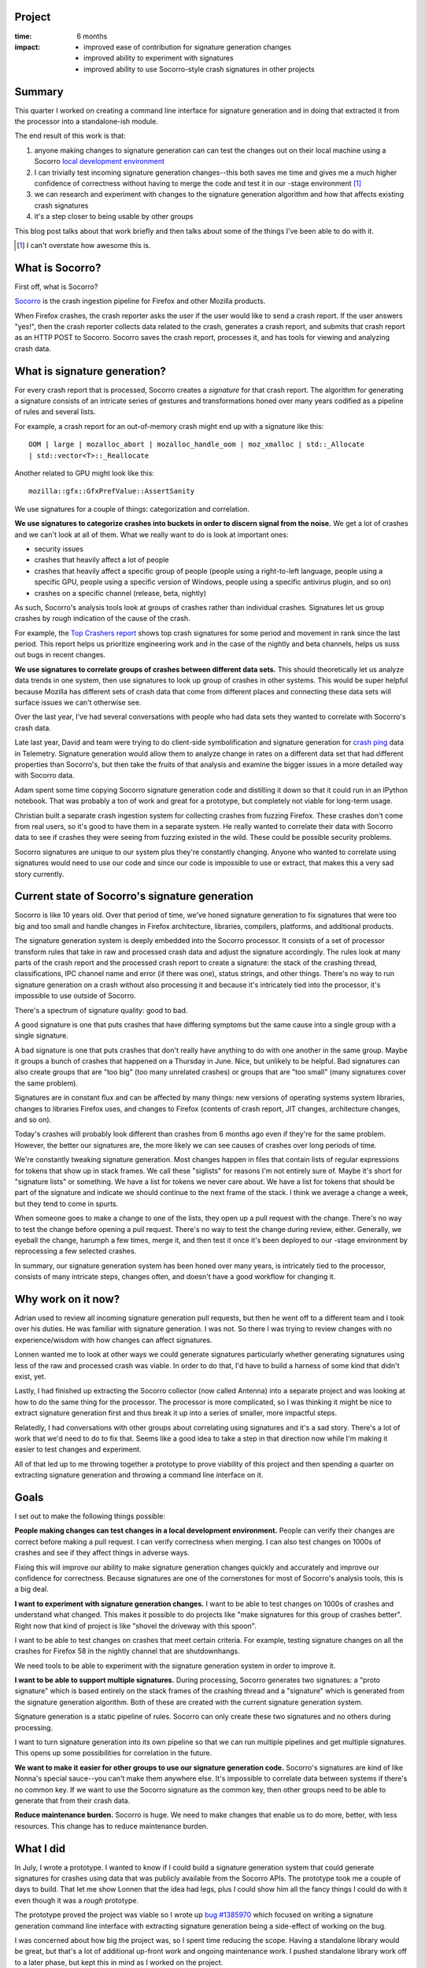 .. title: Socorro signature generation overhaul and command line interface: retrospective (2017)
.. slug: socorro_signature_generation
.. date: 2017-10-06 9:00
.. tags: mozilla, work, socorro, dev, python, story, retrospective

Project
=======

:time: 6 months
:impact:
    * improved ease of contribution for signature generation changes
    * improved ability to experiment with signatures
    * improved ability to use Socorro-style crash signatures in other projects


Summary
=======

This quarter I worked on creating a command line interface for signature
generation and in doing that extracted it from the processor into a
standalone-ish module.

The end result of this work is that:

1. anyone making changes to signature generation can can test the changes out on
   their local machine using a Socorro `local development environment
   <http://socorro.readthedocs.io/en/latest/gettingstarted.html>`_

2. I can trivially test incoming signature generation changes--this both saves
   me time and gives me a much higher confidence of correctness without having
   to merge the code and test it in our -stage environment [#]_

3. we can research and experiment with changes to the signature generation
   algorithm and how that affects existing crash signatures

4. it's a step closer to being usable by other groups

This blog post talks about that work briefly and then talks about some of the
things I've been able to do with it.


.. [#] I can't overstate how awesome this is.

.. TEASER_END


What is Socorro?
================

First off, what is Socorro?

`Socorro <https://github.com/mozilla-services/socorro>`_ is the crash ingestion
pipeline for Firefox and other Mozilla products.

When Firefox crashes, the crash reporter asks the user if the user would like to
send a crash report. If the user answers "yes!", then the crash reporter
collects data related to the crash, generates a crash report, and submits that
crash report as an HTTP POST to Socorro. Socorro saves the crash report,
processes it, and has tools for viewing and analyzing crash data.


What is signature generation?
=============================

For every crash report that is processed, Socorro creates a *signature* for that
crash report. The algorithm for generating a signature consists of an intricate
series of gestures and transformations honed over many years codified as a
pipeline of rules and several lists.

For example, a crash report for an out-of-memory crash might end up with a
signature like this::

  OOM | large | mozalloc_abort | mozalloc_handle_oom | moz_xmalloc | std::_Allocate
  | std::vector<T>::_Reallocate 


Another related to GPU might look like this::

 	mozilla::gfx::GfxPrefValue::AssertSanity 


We use signatures for a couple of things: categorization and correlation.

**We use signatures to categorize crashes into buckets in order to discern
signal from the noise.** We get a lot of crashes and we can't look at all of
them. What we really want to do is look at important ones:

* security issues
* crashes that heavily affect a lot of people
* crashes that heavily affect a specific group of people (people using a
  right-to-left language, people using a specific GPU, people using a specific
  version of Windows, people using a specific antivirus plugin, and so on)
* crashes on a specific channel (release, beta, nightly)

As such, Socorro's analysis tools look at groups of crashes rather than
individual crashes. Signatures let us group crashes by rough indication of the
cause of the crash.

For example, the `Top Crashers report
<https://crash-stats.mozilla.com/topcrashers/?product=Firefox>`_ shows top crash
signatures for some period and movement in rank since the last period. This
report helps us prioritize engineering work and in the case of the nightly and
beta channels, helps us suss out bugs in recent changes.

**We use signatures to correlate groups of crashes between different data
sets.** This should theoretically let us analyze data trends in one system, then
use signatures to look up group of crashes in other systems. This would be super
helpful because Mozilla has different sets of crash data that come from
different places and connecting these data sets will surface issues we can't
otherwise see.

Over the last year, I've had several conversations with people who had data sets
they wanted to correlate with Socorro's crash data.

Late last year, David and team were trying to do client-side symbolification and
signature generation for `crash ping
<https://firefox-source-docs.mozilla.org/toolkit/components/telemetry/telemetry/data/crash-ping.html>`_
data in Telemetry. Signature generation would allow them to analyze change in
rates on a different data set that had different properties than Socorro's, but
then take the fruits of that analysis and examine the bigger issues in a more
detailed way with Socorro data.

Adam spent some time copying Socorro signature generation code and distilling it
down so that it could run in an IPython notebook. That was probably a ton of
work and great for a prototype, but completely not viable for long-term usage.

Christian built a separate crash ingestion system for collecting crashes from
fuzzing Firefox. These crashes don't come from real users, so it's good to have
them in a separate system. He really wanted to correlate their data with Socorro
data to see if crashes they were seeing from fuzzing existed in the wild. These
could be possible security problems.

Socorro signatures are unique to our system plus they're constantly changing.
Anyone who wanted to correlate using signatures would need to use our code and
since our code is impossible to use or extract, that makes this a very sad story
currently.


Current state of Socorro's signature generation
===============================================

Socorro is like 10 years old. Over that period of time, we've honed signature
generation to fix signatures that were too big and too small and handle changes
in Firefox architecture, libraries, compilers, platforms, and additional
products.

The signature generation system is deeply embedded into the Socorro processor.
It consists of a set of processor transform rules that take in raw and processed
crash data and adjust the signature accordingly. The rules look at many parts of
the crash report and the processed crash report to create a signature: the stack
of the crashing thread, classifications, IPC channel name and error (if there
was one), status strings, and other things. There's no way to run signature
generation on a crash without also processing it and because it's intricately
tied into the processor, it's impossible to use outside of Socorro.

There's a spectrum of signature quality: good to bad.

A good signature is one that puts crashes that have differing symptoms but the
same cause into a single group with a single signature.

A bad signature is one that puts crashes that don't really have anything to do
with one another in the same group. Maybe it groups a bunch of crashes that
happened on a Thursday in June. Nice, but unlikely to be helpful. Bad signatures
can also create groups that are "too big" (too many unrelated crashes) or groups
that are "too small" (many signatures cover the same problem).

Signatures are in constant flux and can be affected by many things: new versions
of operating systems system libraries, changes to libraries Firefox uses, and
changes to Firefox (contents of crash report, JIT changes, architecture changes,
and so on).

Today's crashes will probably look different than crashes from 6 months ago even
if they're for the same problem. However, the better our signatures are, the
more likely we can see causes of crashes over long periods of time.

We're constantly tweaking signature generation. Most changes happen in files
that contain lists of regular expressions for tokens that show up in stack
frames. We call these "siglists" for reasons I'm not entirely sure of. Maybe
it's short for "signature lists" or something. We have a list for tokens we
never care about. We have a list for tokens that should be part of the signature
and indicate we should continue to the next frame of the stack. I think we
average a change a week, but they tend to come in spurts.

When someone goes to make a change to one of the lists, they open up a pull
request with the change. There's no way to test the change before opening a pull
request. There's no way to test the change during review, either. Generally, we
eyeball the change, harumph a few times, merge it, and then test it once it's
been deployed to our -stage environment by reprocessing a few selected crashes.

In summary, our signature generation system has been honed over many years, is
intricately tied to the processor, consists of many intricate steps, changes
often, and doesn't have a good workflow for changing it.


Why work on it now?
===================

Adrian used to review all incoming signature generation pull requests, but then
he went off to a different team and I took over his duties. He was familiar with
signature generation. I was not. So there I was trying to review changes with no
experience/wisdom with how changes can affect signatures.

Lonnen wanted me to look at other ways we could generate signatures particularly
whether generating signatures using less of the raw and processed crash was
viable. In order to do that, I'd have to build a harness of some kind that
didn't exist, yet.

Lastly, I had finished up extracting the Socorro collector (now called Antenna)
into a separate project and was looking at how to do the same thing for the
processor. The processor is more complicated, so I was thinking it might be nice
to extract signature generation first and thus break it up into a series of
smaller, more impactful steps.

Relatedly, I had conversations with other groups about correlating using
signatures and it's a sad story. There's a lot of work that we'd need to do to
fix that. Seems like a good idea to take a step in that direction now while I'm
making it easier to test changes and experiment.

All of that led up to me throwing together a prototype to prove viability of
this project and then spending a quarter on extracting signature generation and
throwing a command line interface on it.


Goals
=====

I set out to make the following things possible:

**People making changes can test changes in a local development environment.**
People can verify their changes are correct before making a pull request. I can
verify correctness when merging. I can also test changes on 1000s of crashes and
see if they affect things in adverse ways.

Fixing this will improve our ability to make signature generation changes
quickly and accurately and improve our confidence for correctness. Because
signatures are one of the cornerstones for most of Socorro's analysis tools,
this is a big deal.


**I want to experiment with signature generation changes.** I want to be able to
test changes on 1000s of crashes and understand what changed. This makes it
possible to do projects like "make signatures for this group of crashes better".
Right now that kind of project is like "shovel the driveway with this spoon".

I want to be able to test changes on crashes that meet certain criteria. For
example, testing signature changes on all the crashes for Firefox 58 in the
nightly channel that are shutdownhangs.

We need tools to be able to experiment with the signature generation system in
order to improve it.


**I want to be able to support multiple signatures.** During processing, Socorro
generates two signatures: a "proto signature" which is based entirely on the
stack frames of the crashing thread and a "signature" which is generated from
the signature generation algorithm. Both of these are created with the current
signature generation system.

Signature generation is a static pipeline of rules. Socorro can only create
these two signatures and no others during processing.

I want to turn signature generation into its own pipeline so that we can run
multiple pipelines and get multiple signatures. This opens up some possibilities
for correlation in the future.


**We want to make it easier for other groups to use our signature generation
code.** Socorro's signatures are kind of like Nonna's special sauce--you can't
make them anywhere else. It's impossible to correlate data between systems if
there's no common key. If we want to use the Socorro signature as the common key,
then other groups need to be able to generate that from their crash data.


**Reduce maintenance burden.** Socorro is huge. We need to make changes that
enable us to do more, better, with less resources. This change has to reduce
maintenance burden.


What I did
==========

In July, I wrote a prototype. I wanted to know if I could build a signature
generation system that could generate signatures for crashes using data that was
publicly available from the Socorro APIs. The prototype took me a couple of days
to build. That let me show Lonnen that the idea had legs, plus I could show him
all the fancy things I could do with it even though it was a *rough* prototype.

The prototype proved the project was viable so I wrote up `bug #1385970
<https://bugzilla.mozilla.org/show_bug.cgi?id=1385970>`_ which focused on
writing a signature generation command line interface with extracting signature
generation being a side-effect of working on the bug.

I was concerned about how big the project was, so I spent time reducing the
scope. Having a standalone library would be great, but that's a lot of
additional up-front work and ongoing maintenance work. I pushed standalone
library work off to a later phase, but kept this in mind as I worked on the
project.

We had a bunch of other big projects in the queue for Socorro, so this project
simmered on the back burner and when I had time to work on it, I ended up
rewriting it a couple of times. The prototype was *rough*, so this was for the
best.

I spent a lot of time landing smaller changes that could stand on their own.
This reduced the size of the final pull request making it smaller, easier to
review, and less risk. It also meant I was making progress by shipping small
changes. However, it probably added to the overall length of the project.

I cleaned up the tests for signature generation rules.

I converted the processor transform rules into signature transform rules so
generating signatures no longer depends on the rest of the processor.

I simplified the rule structure, too, since we didn't need to support
requirements the rest of the processor had. I wish I had simplified it
more--it feels clunky now.

I removed use of ``DotDict`` and ``configman`` and other Socorro-y things from
signature generation code. It still uses some things from Socorro, but only
minor ones. I tried to minimize the number of libraries required. This will
reduce the work required to fully extract the library when we eventually do
that.

I moved the ``SignatureJitCategory`` rule to be with the rest of the signature
generation rules. That rule originally ran later in the processor pipeline, but
if we wanted to generate a signature as a single step, I needed to move that
earlier to be with the other signature generation rules.

I wrapped the whole thing in a command line interface that can take crash ids
from stdin or the command line. (More on that in a bit.)

I went through and made it a bit more Python 3 friendly. We don't run it in a
Python 3 environment and there's no Python 3 testing, but it's more likely to
work in Python 3 now.

I wrote a couple of "outputters" for the command line interface so it can spit
out output in text as well as CSV. I figured those were the formats that help me
do my work. We can easily add others if someone needs them.


The new command line interface
==============================

Let's talk about what we have now.

The command line interface runs in the processor container of the Socorro local
development environment. You could build a different container to run it in--it
just needs certain Python libraries to be installed.

It has a usage like this::

  $ python -m socorro.signature CRASHID [CRASHID ...]


You can get help like this::

  $ python -m socorro.signature --help


It can format the output in text::

  $ python -m socorro.signature eabeedd9-5e6f-4e03-a7f2-220a70171004
  Crash id: eabeedd9-5e6f-4e03-a7f2-220a70171004
  Original: mozalloc_abort | abort | core::option::expect_failed | webrender::frame_builder::FrameBuilder::build
  New:      mozalloc_abort | abort | core::option::expect_failed | webrender::frame_builder::FrameBuilder::build
  Same?:    True


Or CSV (long line that I wrapped)::

  $ python -m socorro.signature --format=csv eabeedd9-5e6f-4e03-a7f2-220a70171004
  "crashid","old","new","same?","notes"
  "eabeedd9-5e6f-4e03-a7f2-220a70171004","mozalloc_abort | abort | core::option::expect_failed | webrender::fram
  e_builder::FrameBuilder::build","mozalloc_abort | abort | core::option::expect_failed | webrender::frame_build
  er::FrameBuilder::build","True","[]"


When you're working on changes and want to see how changes affect a lot of
crashes, you can use the ``--different-only`` flag to show just the signatures
that changed.

It can take crash ids from stdin as well as from the command line. You can use
it in concert with ``scripts/fetch_crashids.py`` to do a Super Search in Crash
Stats for signatures that contain some string and run all those through
signature generation. For example, this looks at all signatures for the Firefox
product from yesterday that have "shutdownhang" in the signature::

  $ ./scripts/fetch_crashids.py --signature-contains=shutdownhang | \
      python -m socorro.signature


Before this change, reviews used to go like this:

1. Someone would put together a PR.
2. I'd be like "looks ok", but I really have no idea until we've landed the
   change and deployed it to -stage.

   * If the change is good, we're fine.
   * If the change is bad, then we have to revert it or do another PR.
     Meanwhile, we can't deploy anything to prod until we resolve this.

Fully reviewing signature generation changes would take an hour or more
depending on how long it took to deploy to -stage.

After overhauling signature generation, we have conversations like this:

https://github.com/mozilla-services/socorro/pull/3992

I can verify the change works in minutes and also look at other crash reports
to see if it causes unintended changes. We can modify the changes in the PR in
multiple iterations if it warrants.

I also worked on `bug #1402037
<https://bugzilla.mozilla.org/show_bug.cgi?id=1402037>`_ which aimed to improve
signatures for shutdownhang crashes which exceeded 255 characters and thus were
truncated. One of the things I did for that bug was make a big text file with
all the crash ids for shutdownhang crashes over the last week. There were around
17,000 crash ids in that list.

I built the list like this::

  (container) $ ./scripts/fetch_crashids.py --url=REALLYLONGSUPERSEARCHURL > bug1402037.txt


Then I ran signature generation like this::

  (container) $ cat bug1402037.txt | python -m socorro.signature --format=csv > output.csv


Then I'd pull the file into LibreOffice Calc and sort it and see what happened.

The signature generation command line interface makes that easy. However, it
takes a really long time to run because for each crash it's pulling raw and
processed information from the Crash Stats APIs. I wrote up `bug 1403339
<https://bugzilla.mozilla.org/show_bug.cgi?id=1403339>`_ for caching raw and
processed data which would radically speed up running signature generation a
second time on the same set of crash ids.

Tada!

There's more information about signature generation in the `signature generation
documentation
<http://socorro.readthedocs.io/en/latest/architecture/signaturegeneration.html>`_.


Random thoughts
===============

**Prototypes grease the wheels of progress.** The prototype proved the project
was viable and worth working on.

**It's not quite perfect especially regarding JIT-related crashes.** There's a
JIT classification annotation in the processed crash that's not available from
the public processed crash API. That means you need an API token with permission
to view personally identifiable information to see JIT classification. If you
don't have an API token, then JIT-related crashes will end up with a different
signature when running the signature generation command line interface in a
local development environment. There's nothing we can do about this.

**It's still a sad story for external users, but a step in the right
direction.** I didn't fully extract the library, so it's still hard to use for
non-Socorro things. I did document some things we didn't previously know about
signature generation. For example, now we know exactly what data it requires.
We'll need to do more to make this viable for external uses.

**The API is lacking.** The pseudo-extracted library has a terrible API making
it hard to use. We'll need to do more to make this viable for external uses.

**Reducing scope helps things ship.** Socorro has two developers [#]_ and in
2017q3, we were juggling a bunch of big projects. I ended up prioritizing and
then deprioritizing this project several times. We had merge conflicts due to
other work, so I rewrote it a few times. It would have been easier if there was
less going on and if I had focused on this until it shipped. Life is hard! If I
hadn't reduced the scope, it wouldn't have shipped in this environment.

.. [#] Two Socorro developers for a codebase that's roughly 62k LOC Python and
       then 20k bash, SQL, JS, and other things.


Conclusion and where we could go from here
==========================================

I've been able to work on signature generation bugs I wasn't able to work on
before. I can review signature generation pull requests and tell the author
exactly how the change affects signatures. Theoretically, other people can test
their changes now, though I don't know if anyone has.

In extracting signature generation, we improved the documentation for it and how
it works as well as what parts of the raw and processed crash it requires.

It's easier to pull this code out of Socorro and use it elsewhere, thought
probably still not viable.

I think all-in-all it's a good step in the right direction. But there's more we
could do!

**We could improve the API.** The API for the pipeline is terrible. This is in
part because I wanted to minimize the number of changes I made to extract it
from being part of the processor. The signature generation pipeline doesn't need
to think about raw and processed crash structures--it can just think about the
data it's being passed in.

Similarly, it modifies the signature value in the processed crash. Instead of
modifying the processed crash, it should be returning a signature structure
which gets passed to the next rule in the pipeline. Then we can treat the crash
data as immutable and reduce weirdo side-effects of the pipeline.

Improving the API will make it easier for others to use.

**We could document all the bits that go into making a signature.** The command
line interface code extracts the bits it needs from the raw and processed crash,
but no where do we explain what those bits are or what they look like. Fixing
this would make it easier to use.

Further, it's likely we could reduce the data we need even more. Instead of
providing all the threads of data, we only need the *important* one which is the
crashing thread or thread 0 (I think that's what it is). We don't need the
others. Maybe there's other data like that which we could remove?

**We could extract into a standalone library or put it in a web service or
something.** In its current state, it's hard for anyone else to use. I was
thinking we could turn it into a standalone library, but that has some tough
maintenance costs around using it in Socorro and releases and such. There are
solutions to those problems, but all of them involve an additional maintenance
burden for a very very small team.

Ted suggested making a web service. That's definitely doable. Then anyone could
use it regardless of the programming language they're using. It's worth asking
around and seeing what the usage requirements and impact of doing this would be.
Does it help some team a lot? Is it a silver bullet for work on Firefox
stability?

The next step would probably involve talking with other groups who need to
correlate crash data with Socorro and figuring out how can we do that in a way
that maximizes ease of use but minimizes maintenance.

If you're in such a group, get a hold of me!

**We could experiment with other signature generation algorithms.**
`Backtrace <https://backtrace.io>`_ uses a machine learning algorithm on a large
crash data set to suss out what makes a good signature and then uses that. They
update their corpus periodically. We've probably got enough data that this could
be an interesting approach. Maybe use it as a second categorization system?

There's probably a need for generation signatures using less information--maybe
just using the stack. Does that help correlating with other data sets? Should
crashes have multiple signatures?


That's it!
==========

That's the story of the signature generation command line interface. Any factual
errors are because of a lack of ice cream while writing this.

If you have any questions or bump into bugs, we hang out on ``#breakpad`` on
``irc.mozilla.org``. You can also write up a `bug for Socorro
<https://bugzilla.mozilla.org/enter_bug.cgi?format=__standard__&product=Socorro>`_.

Hopefully this helps. If not, let us know!
